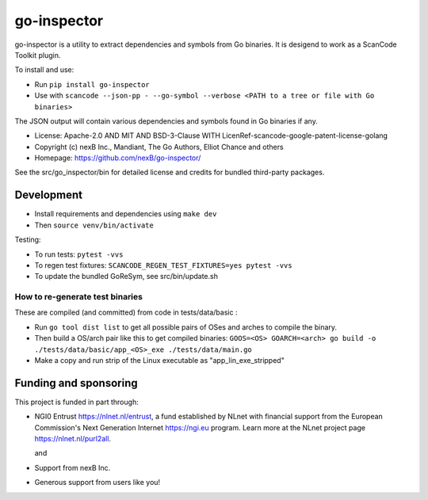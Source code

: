 go-inspector
================================

go-inspector is a utility to extract dependencies and symbols from Go binaries.
It is desigend to work as a ScanCode Toolkit plugin.

To install and use:

- Run ``pip install go-inspector``
- Use with ``scancode --json-pp - --go-symbol --verbose <PATH to a tree or file with Go binaries>``

The JSON output will contain various dependencies and symbols found in Go binaries if any.


- License: Apache-2.0 AND MIT AND BSD-3-Clause WITH LicenRef-scancode-google-patent-license-golang
- Copyright (c) nexB Inc., Mandiant, The Go Authors, Elliot Chance and others
- Homepage: https://github.com/nexB/go-inspector/

See the src/go_inspector/bin for detailed license and credits for bundled third-party packages.


Development
----------------

- Install requirements and dependencies using ``make dev``
- Then ``source venv/bin/activate``

Testing:

- To run tests: ``pytest -vvs``
- To regen test fixtures: ``SCANCODE_REGEN_TEST_FIXTURES=yes pytest -vvs``
- To update the bundled GoReSym, see src/bin/update.sh


How to re-generate test binaries
~~~~~~~~~~~~~~~~~~~~~~~~~~~~~~~~

These are compiled (and committed) from code in tests/data/basic :

- Run ``go tool dist list`` to get all possible pairs of OSes and arches to compile the binary.
- Then build a OS/arch pair like this to get compiled binaries:
  ``GOOS=<OS> GOARCH=<arch> go build -o ./tests/data/basic/app_<OS>_exe ./tests/data/main.go``
- Make a copy and run strip of the Linux executable as "app_lin_exe_stripped"

  
Funding and sponsoring
---------------------------

This project is funded in part through:

- NGI0 Entrust https://nlnet.nl/entrust, a fund established by NLnet with
  financial support from the European Commission's Next Generation Internet https://ngi.eu program.
  Learn more at the NLnet project page https://nlnet.nl/purl2all. 

  |nlnet| and |ngi0entrust|

- Support from nexB Inc. |nexb|

- Generous support from users like you!


.. |nlnet| image:: https://nlnet.nl/logo/banner.png
    :target: https://nlnet.nl
    :width: 20%
    :alt: NLnet foundation logo

.. |ngi0entrust| image:: https://nlnet.nl/image/logos/NGI0_tag.svg
    :target: https://nlnet.nl/entrust
    :width: 20%
    :alt: NGI Zero Logo

.. |nexb| image:: https://nexb.com/wp-content/uploads/2022/04/nexB.svg
    :target: https://nexb.com
    :width: 20%
    :alt: nexB logo
